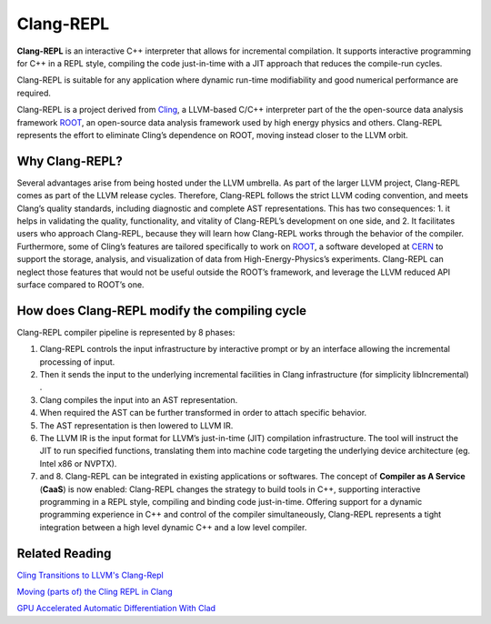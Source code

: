 ===========
Clang-REPL
===========

**Clang-REPL** is an interactive C++ interpreter that allows for incremental compilation. It supports interactive programming for C++ in a REPL style, compiling the code just-in-time with a JIT approach that reduces the compile-run cycles.

Clang-REPL is suitable for any application where dynamic run-time modifiability and good numerical performance are required.

Clang-REPL is a project derived from `Cling <https://github.com/vgvassilev/cling>`_, a LLVM-based C/C++ interpreter part of the the open-source data analysis framework `ROOT <https://root.cern/>`_, an open-source data analysis framework used by high energy physics and others.
Clang-REPL represents the effort to eliminate Cling’s dependence on ROOT, moving instead closer to the LLVM orbit.



Why Clang-REPL?
===============

Several advantages arise from being hosted under the LLVM umbrella.
As part of the larger LLVM project, Clang-REPL comes as part of the LLVM release cycles. Therefore, Clang-REPL follows the strict LLVM coding convention, and meets Clang’s quality standards, including diagnostic and complete AST representations. This has two consequences: 1. it helps in validating the quality, functionality, and vitality of Clang-REPL’s development on one side, and 2. It facilitates users who approach Clang-REPL, because they will learn how Clang-REPL works through the behavior of the compiler.
Furthermore, some of Cling’s features are tailored specifically to work on `ROOT <https://root.cern/>`_, a software developed at `CERN <https://home.cern/>`_ to support the storage, analysis, and visualization of data from High-Energy-Physics’s experiments. Clang-REPL can neglect those features that would not be useful outside the ROOT’s framework, and leverage the LLVM reduced API surface compared to ROOT’s one.


How does Clang-REPL modify the compiling cycle
==============================================

.. image:: Clang-REPL_design.png
   :align: center
   :alt: Clang REPL design

Clang-REPL compiler pipeline is represented by 8 phases:

1. Clang-REPL controls the input infrastructure by interactive prompt or by an interface allowing the incremental processing of input. 

2. Then it sends the input to the underlying incremental facilities in Clang infrastructure (for simplicity libIncremental) . 

3. Clang compiles the input into an AST representation. 

4. When required the AST can be further transformed in order to attach specific behavior. 

5. The AST representation is then lowered to LLVM IR. 

6. The LLVM IR is the input format for LLVM’s just-in-time (JIT) compilation infrastructure. The tool will instruct the JIT to run specified functions, translating them into machine code targeting the underlying device architecture (eg. Intel x86 or NVPTX).

7. and 8. Clang-REPL can be integrated in existing applications or softwares. The concept of **Compiler as A Service** (**CaaS**) is now enabled: Clang-REPL changes the strategy to build tools in C++, supporting  interactive programming in a REPL style, compiling and binding code just-in-time. Offering support for a dynamic programming experience in C++ and control of the compiler simultaneously, Clang-REPL represents a tight integration between a high level dynamic C++ and a low level compiler. 




Related Reading
===============
`Cling Transitions to LLVM's Clang-Repl <https://root.cern/blog/cling-in-llvm/>`_

`Moving (parts of) the Cling REPL in Clang <https://lists.llvm.org/pipermail/llvm-dev/2020-July/143257.html>`_

`GPU Accelerated Automatic Differentiation With Clad <https://arxiv.org/pdf/2203.06139.pdf>`_





